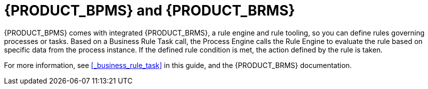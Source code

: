 [id='_bpms_and_brms_con']
= {PRODUCT_BPMS} and {PRODUCT_BRMS}

{PRODUCT_BPMS} comes with integrated {PRODUCT_BRMS}, a rule engine and rule tooling, so you can define rules governing processes or tasks.
Based on a Business Rule Task call, the Process Engine calls the Rule Engine to evaluate the rule based on specific data from the process instance.
If the defined rule condition is met, the action defined by the rule is taken.

For more information, see <<_business_rule_task>> in this guide, and the {PRODUCT_BRMS} documentation.
